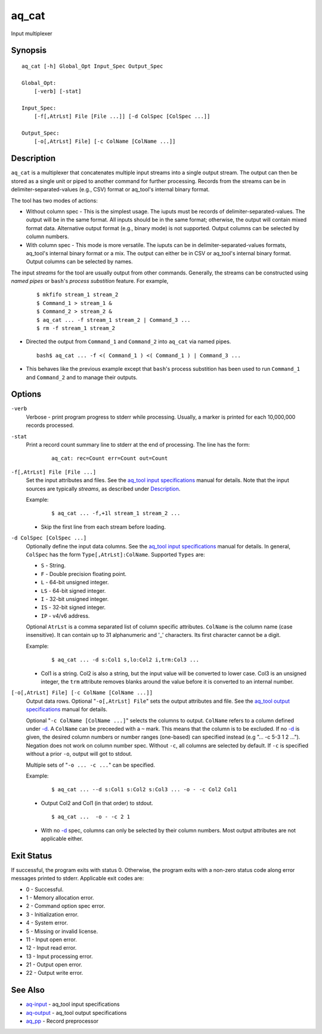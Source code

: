 .. |<br>| raw:: html

   <br>

======
aq_cat
======

Input multiplexer


Synopsis
========

::

  aq_cat [-h] Global_Opt Input_Spec Output_Spec

  Global_Opt:
      [-verb] [-stat]

  Input_Spec:
      [-f[,AtrLst] File [File ...]] [-d ColSpec [ColSpec ...]]

  Output_Spec:
      [-o[,AtrLst] File] [-c ColName [ColName ...]]


Description
===========

``aq_cat`` is a multiplexer that concatenates multiple input streams into
a single output stream. The output can then be stored as a single unit or
piped to another command for further processing. Records from the streams
can be in delimiter-separated-values (e.g., CSV) format or aq_tool's internal
binary format.

The tool has two modes of actions:

* Without column spec - This is the simplest usage. The iuputs must be
  records of delimiter-separated-values. The output will be in the same
  format. All inputs should be in the same format; otherwise, the output
  will contain mixed format data. Alternative output format
  (e.g., binary mode) is not supported. Output columns can be selected
  by column numbers.

* With column spec - This mode is more versatile. The iuputs can be
  in delimiter-separated-values formats, aq_tool's internal binary format
  or a mix. The output can either be in CSV or aq_tool's internal binary
  format. Output columns can be selected by names.

The input *streams* for the tool are usually output from other commands.
Generally, the streams can be constructed using *named pipes* or ``bash``'s
*process substition* feature. For example,

 ::

  $ mkfifo stream_1 stream_2
  $ Command_1 > stream_1 &
  $ Command_2 > stream_2 &
  $ aq_cat ... -f stream_1 stream_2 | Command_3 ...
  $ rm -f stream_1 stream_2

* Directed the output from ``Command_1`` and ``Command_2`` into ``aq_cat``
  via named pipes.

 ::

  bash$ aq_cat ... -f <( Command_1 ) <( Command_1 ) | Command_3 ...

* This behaves like the previous example except that ``bash``'s
  process substition has been used to run ``Command_1`` and ``Command_2``
  and to manage their outputs.


Options
=======

.. _`-verb`:

``-verb``
  Verbose - print program progress to stderr while processing.
  Usually, a marker is printed for each 10,000,000 records processed.


.. _`-stat`:

``-stat``
  Print a record count summary line to stderr at the end of processing.
  The line has the form:

   ::

    aq_cat: rec=Count err=Count out=Count


.. _`-f`:

``-f[,AtrLst] File [File ...]``
  Set the input attributes and files.
  See the `aq_tool input specifications <aq-input.html>`_ manual for details.
  Note that the input sources are typically *streams*, as described under
  `Description`_.

  Example:

   ::

    $ aq_cat ... -f,+1l stream_1 stream_2 ...

  * Skip the first line from each stream before loading.


.. _`-d`:

``-d ColSpec [ColSpec ...]``
  Optionally define the input data columns.
  See the `aq_tool input specifications <aq-input.html>`_ manual for details.
  In general, ``ColSpec`` has the form ``Type[,AtrLst]:ColName``.
  Supported ``Types`` are:

  * ``S`` - String.
  * ``F`` - Double precision floating point.
  * ``L`` - 64-bit unsigned integer.
  * ``LS`` - 64-bit signed integer.
  * ``I`` - 32-bit unsigned integer.
  * ``IS`` - 32-bit signed integer.
  * ``IP`` - v4/v6 address.

  Optional ``AtrLst`` is a comma separated list of column specific attributes.
  ``ColName`` is the column name (case insensitive). It can contain up to
  31 alphanumeric and '_' characters. Its first character cannot be a digit.

  Example:

   ::

    $ aq_cat ... -d s:Col1 s,lo:Col2 i,trm:Col3 ...

  * Col1 is a string. Col2 is also a string, but the input value will be
    converted to lower case. Col3 is an unsigned integer, the ``trm``
    attribute removes blanks around the value before it is converted to
    an internal number.


.. _`-o`:

``[-o[,AtrLst] File] [-c ColName [ColName ...]]``
  Output data rows.
  Optional "``-o[,AtrLst] File``" sets the output attributes and file.
  See the `aq_tool output specifications <aq-output.html>`_ manual for details.

  Optional "``-c ColName [ColName ...]``" selects the columns to output.
  ``ColName`` refers to a column defined under `-d`_.
  A ``ColName`` can be preceeded with a ``~`` mark.
  This means that the column is to be excluded.
  If no `-d`_ is given, the desired column numbers or number ranges
  (one-based) can specified instead (e.g "... -c 5-3 1 2 ...").
  Negation does not work on column number spec.
  Without ``-c``, all columns are selected by default.
  If ``-c`` is specified without a prior ``-o``, output will got to stdout.

  Multiple sets of "``-o ... -c ...``" can be specified.

  Example:

   ::

    $ aq_cat ... --d s:Col1 s:Col2 s:Col3 ... -o - -c Col2 Col1

  * Output Col2 and Col1 (in that order) to stdout.

   ::

    $ aq_cat ...  -o - -c 2 1

  * With no `-d`_ spec, columns can only be selected by their column numbers.
    Most output attributes are not applicable either.


Exit Status
===========

If successful, the program exits with status 0. Otherwise, the program exits
with a non-zero status code along error messages printed to stderr.
Applicable exit codes are:

* 0 - Successful.
* 1 - Memory allocation error.
* 2 - Command option spec error.
* 3 - Initialization error.
* 4 - System error.
* 5 - Missing or invalid license.
* 11 - Input open error.
* 12 - Input read error.
* 13 - Input processing error.
* 21 - Output open error.
* 22 - Output write error.


See Also
========

* `aq-input <aq-input.html>`_ - aq_tool input specifications
* `aq-output <aq-output.html>`_ - aq_tool output specifications
* `aq_pp <aq_pp.html>`_ - Record preprocessor

